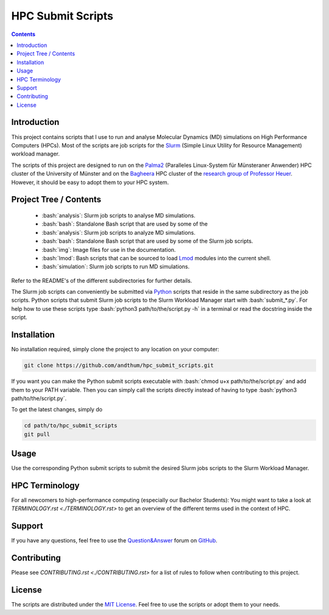 .. role:: bash(code)
    :language: bash


##################
HPC Submit Scripts
##################

|Test_Status| |MIT_License| |Made_with_Bash| |Made_with_Python|
|Code_style_black|

.. contents:: Contents
    :depth: 2


Introduction
============

This project contains scripts that I use to run and analyse Molecular
Dynamics (MD) simulations on High Performance Computers (HPCs).  Most of
the scripts are job scripts for the Slurm_ (Simple Linux Utility for
Resource Management) workload manager.

The scripts of this project are designed to run on the Palma2_
(Paralleles Linux-System für Münsteraner Anwender) HPC cluster of the
University of Münster and on the Bagheera_ HPC cluster of the
`research group of Professor Heuer`_.  However, it should be easy to
adopt them to your HPC system.


Project Tree / Contents
=======================

    * :bash:`analysis`:  Slurm job scripts to analyse MD simulations.
    * :bash:`bash`:  Standalone Bash script that are used by some of the
    * :bash:`analysis`:  Slurm job scripts to analyze MD simulations.
    * :bash:`bash`:  Standalone Bash script that are used by some of the
      Slurm job scripts.
    * :bash:`img`:  Image files for use in the documentation.
    * :bash:`lmod`:  Bash scripts that can be sourced to load Lmod_
      modules into the current shell.
    * :bash:`simulation`:  Slurm job scripts to run MD simulations.

Refer to the README's of the different subdirectories for further
details.

The Slurm job scripts can conveniently be submitted via Python_ scripts
that reside in the same subdirectory as the job scripts.  Python scripts
that submit Slurm job scripts to the Slurm Workload Manager start with
:bash:`submit_*.py`.  For help how to use these scripts type
:bash:`python3 path/to/the/script.py -h` in a terminal or read the
docstring inside the script.


Installation
============

No installation required, simply clone the project to any location on
your computer:

.. code-block:: bash

    git clone https://github.com/andthum/hpc_submit_scripts.git

If you want you can make the Python submit scripts executable with
:bash:`chmod u+x path/to/the/script.py` and add them to your PATH
variable.  Then you can simply call the scripts directly instead of
having to type :bash:`python3 path/to/the/script.py`.

To get the latest changes, simply do

.. code-block:: bash

    cd path/to/hpc_submit_scripts
    git pull


Usage
=====

Use the corresponding Python submit scripts to submit the desired Slurm
jobs scripts to the Slurm Workload Manager.


HPC Terminology
===============

For all newcomers to high-performance computing (especially our Bachelor
Students):  You might want to take a look at
`TERMINOLOGY.rst <./TERMINOLOGY.rst>` to get an overview of the
different terms used in the context of HPC.


Support
=======

If you have any questions, feel free to use the `Question&Answer`_ forum
on GitHub_.


Contributing
============

Please see `CONTRIBUTING.rst <./CONTRIBUTING.rst>` for a list of rules
to follow when contributing to this project.


License
=======

The scripts are distributed under the `MIT License`_.  Feel free to use
the scripts or adopt them to your needs.


.. _Slurm: https://slurm.schedmd.com/
.. _Palma2: https://confluence.uni-muenster.de/display/HPC/High+Performance+Computing
.. _Bagheera: https://sso.uni-muenster.de/ZIVwiki/bin/view/AKHeuer/BagheeraInfos
.. _research group of Professor Heuer: https://www.uni-muenster.de/Chemie.pc/en/forschung/heuer/index.html
.. _Lmod: https://lmod.readthedocs.io/en/latest/index.html
.. _Python: https://www.python.org/
.. _Question&Answer: https://github.com/andthum/hpc_submit_scripts/discussions/categories/q-a
.. _GitHub: https://github.com/
.. _MIT License: https://mit-license.org/

.. |Test_Status| image:: https://github.com/andthum/hpc_submit_scripts/actions/workflows/tests.yml/badge.svg
    :alt: Test Status
    :target: https://github.com/andthum/hpc_submit_scripts/actions/workflows/tests.yml
.. |MIT_License| image:: https://img.shields.io/badge/License-MIT-blue.svg
    :alt: MIT License
    :target: https://mit-license.org/
.. |Made_with_Bash| image:: https://img.shields.io/badge/Made%20with-Bash-1f425f.svg
    :alt: Made with Bash
    :target: https://www.gnu.org/software/bash/
.. |Made_with_Python| image:: https://img.shields.io/badge/Made%20with-Python-1f425f.svg
    :alt: Made with Python
    :target: https://www.python.org/
.. |Code_style_black| image:: https://img.shields.io/badge/code%20style-black-000000.svg
    :alt: Code style black
    :target: https://github.com/psf/black
